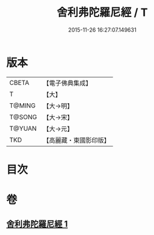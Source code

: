 #+TITLE: 舍利弗陀羅尼經 / T
#+DATE: 2015-11-26 16:27:07.149631
* 版本
 |     CBETA|【電子佛典集成】|
 |         T|【大】     |
 |    T@MING|【大→明】   |
 |    T@SONG|【大→宋】   |
 |    T@YUAN|【大→元】   |
 |       TKD|【高麗藏・東國影印版】|

* 目次
* 卷
** [[file:KR6j0209_001.txt][舍利弗陀羅尼經 1]]
